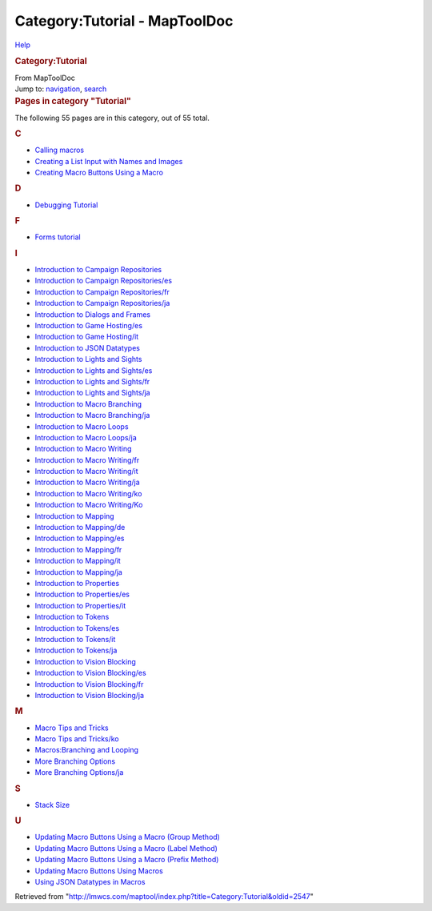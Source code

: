 ==============================
Category:Tutorial - MapToolDoc
==============================

.. contents::
   :depth: 3
..

.. container:: noprint
   :name: mw-page-base

.. container:: noprint
   :name: mw-head-base

.. container:: mw-body
   :name: content

   .. container:: mw-indicators

      .. container:: mw-indicator
         :name: mw-indicator-mw-helplink

         `Help <//www.mediawiki.org/wiki/Special:MyLanguage/Help:Categories>`__

   .. rubric:: Category:Tutorial
      :name: firstHeading
      :class: firstHeading

   .. container:: mw-body-content
      :name: bodyContent

      .. container::
         :name: siteSub

         From MapToolDoc

      .. container::
         :name: contentSub

      .. container:: mw-jump
         :name: jump-to-nav

         Jump to: `navigation <#mw-head>`__, `search <#p-search>`__

      .. container:: mw-content-ltr
         :name: mw-content-text

         .. container::

            .. container::
               :name: mw-pages

               .. rubric:: Pages in category "Tutorial"
                  :name: pages-in-category-tutorial

               The following 55 pages are in this category, out of 55
               total.

               .. container:: mw-content-ltr

                  .. container:: mw-category

                     .. container:: mw-category-group

                        .. rubric:: C
                           :name: c

                        -  `Calling
                           macros <Calling_macros>`__
                        -  `Creating a List Input with Names and
                           Images <Creating_a_List_Input_with_Names_and_Images>`__
                        -  `Creating Macro Buttons Using a
                           Macro <Creating_Macro_Buttons_Using_a_Macro>`__

                     .. container:: mw-category-group

                        .. rubric:: D
                           :name: d

                        -  `Debugging
                           Tutorial <Debugging_Tutorial>`__

                     .. container:: mw-category-group

                        .. rubric:: F
                           :name: f

                        -  `Forms
                           tutorial <Forms_tutorial>`__

                     .. container:: mw-category-group

                        .. rubric:: I
                           :name: i

                        -  `Introduction to Campaign
                           Repositories <Introduction_to_Campaign_Repositories>`__
                        -  `Introduction to Campaign
                           Repositories/es <Introduction_to_Campaign_Repositories/es>`__
                        -  `Introduction to Campaign
                           Repositories/fr <Introduction_to_Campaign_Repositories/fr>`__
                        -  `Introduction to Campaign
                           Repositories/ja <Introduction_to_Campaign_Repositories/ja>`__
                        -  `Introduction to Dialogs and
                           Frames <Introduction_to_Dialogs_and_Frames>`__
                        -  `Introduction to Game
                           Hosting/es <Introduction_to_Game_Hosting/es>`__
                        -  `Introduction to Game
                           Hosting/it <Introduction_to_Game_Hosting/it>`__
                        -  `Introduction to JSON
                           Datatypes <Introduction_to_JSON_Datatypes>`__
                        -  `Introduction to Lights and
                           Sights <Introduction_to_Lights_and_Sights>`__
                        -  `Introduction to Lights and
                           Sights/es <Introduction_to_Lights_and_Sights/es>`__
                        -  `Introduction to Lights and
                           Sights/fr <Introduction_to_Lights_and_Sights/fr>`__
                        -  `Introduction to Lights and
                           Sights/ja <Introduction_to_Lights_and_Sights/ja>`__
                        -  `Introduction to Macro
                           Branching <Introduction_to_Macro_Branching>`__
                        -  `Introduction to Macro
                           Branching/ja <Introduction_to_Macro_Branching/ja>`__
                        -  `Introduction to Macro
                           Loops <Introduction_to_Macro_Loops>`__
                        -  `Introduction to Macro
                           Loops/ja <Introduction_to_Macro_Loops/ja>`__
                        -  `Introduction to Macro
                           Writing <Introduction_to_Macro_Writing>`__
                        -  `Introduction to Macro
                           Writing/fr <Introduction_to_Macro_Writing/fr>`__
                        -  `Introduction to Macro
                           Writing/it <Introduction_to_Macro_Writing/it>`__
                        -  `Introduction to Macro
                           Writing/ja <Introduction_to_Macro_Writing/ja>`__
                        -  `Introduction to Macro
                           Writing/ko <Introduction_to_Macro_Writing/ko>`__
                        -  `Introduction to Macro
                           Writing/Ko <Introduction_to_Macro_Writing/Ko>`__
                        -  `Introduction to
                           Mapping <Introduction_to_Mapping>`__
                        -  `Introduction to
                           Mapping/de <Introduction_to_Mapping/de>`__
                        -  `Introduction to
                           Mapping/es <Introduction_to_Mapping/es>`__
                        -  `Introduction to
                           Mapping/fr <Introduction_to_Mapping/fr>`__
                        -  `Introduction to
                           Mapping/it <Introduction_to_Mapping/it>`__
                        -  `Introduction to
                           Mapping/ja <Introduction_to_Mapping/ja>`__
                        -  `Introduction to
                           Properties <Introduction_to_Properties>`__
                        -  `Introduction to
                           Properties/es <Introduction_to_Properties/es>`__
                        -  `Introduction to
                           Properties/it <Introduction_to_Properties/it>`__
                        -  `Introduction to
                           Tokens <Introduction_to_Tokens>`__
                        -  `Introduction to
                           Tokens/es <Introduction_to_Tokens/es>`__
                        -  `Introduction to
                           Tokens/it <Introduction_to_Tokens/it>`__
                        -  `Introduction to
                           Tokens/ja <Introduction_to_Tokens/ja>`__
                        -  `Introduction to Vision
                           Blocking <Introduction_to_Vision_Blocking>`__
                        -  `Introduction to Vision
                           Blocking/es <Introduction_to_Vision_Blocking/es>`__
                        -  `Introduction to Vision
                           Blocking/fr <Introduction_to_Vision_Blocking/fr>`__
                        -  `Introduction to Vision
                           Blocking/ja <Introduction_to_Vision_Blocking/ja>`__

                     .. container:: mw-category-group

                        .. rubric:: M
                           :name: m

                        -  `Macro Tips and
                           Tricks <Macro_Tips_and_Tricks>`__
                        -  `Macro Tips and
                           Tricks/ko <Macro_Tips_and_Tricks/ko>`__
                        -  `Macros:Branching and
                           Looping <Macros:Branching_and_Looping>`__
                        -  `More Branching
                           Options <More_Branching_Options>`__
                        -  `More Branching
                           Options/ja <More_Branching_Options/ja>`__

                     .. container:: mw-category-group

                        .. rubric:: S
                           :name: s

                        -  `Stack Size <Stack_Size>`__

                     .. container:: mw-category-group

                        .. rubric:: U
                           :name: u

                        -  `Updating Macro Buttons Using a Macro (Group
                           Method) <Updating_Macro_Buttons_Using_a_Macro_(Group_Method)>`__
                        -  `Updating Macro Buttons Using a Macro (Label
                           Method) <Updating_Macro_Buttons_Using_a_Macro_(Label_Method)>`__
                        -  `Updating Macro Buttons Using a Macro (Prefix
                           Method) <Updating_Macro_Buttons_Using_a_Macro_(Prefix_Method)>`__
                        -  `Updating Macro Buttons Using
                           Macros <Updating_Macro_Buttons_Using_Macros>`__
                        -  `Using JSON Datatypes in
                           Macros <Using_JSON_Datatypes_in_Macros>`__

      .. container:: printfooter

         Retrieved from
         "http://lmwcs.com/maptool/index.php?title=Category:Tutorial&oldid=2547"

